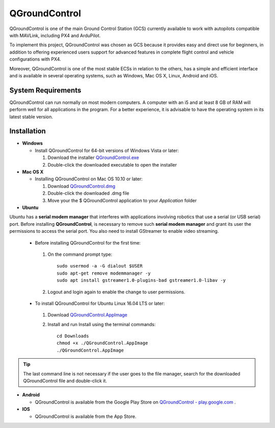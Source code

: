 QGroundControl
==============

.. O QGroundControl é uma das principais Estações de Controle em Solo (ECS) disponíveis atualmente a trabalhar com pilotos automáticos compatíveis com MAVLink, incluindo o PX4 e ArduPilot.

QGroundControl is one of the main Ground Control Station (GCS) currently available to work with autopilots compatible with MAVLink, including PX4 and ArduPilot.

.. Para aplicar neste projeto, escolheu-se o QGroundControl como ECS por fornece uso fácil e direto para iniciantes, além de oferecer, a usuários experientes, suporte a recursos avançados no controle completo de voo e configurações do veículo com PX4.

To implement this project, QGroundControl was chosen as GCS because it provides easy and direct use for beginners, in addition to offering experienced users support for advanced features in complete flight control and vehicle configurations with PX4.

.. Além disso, QGroundControl é uma das ECSs mais estáveis em relação as outras, possui uma interface simples e eficiente e está disponível em diversos sistemas operacionais, como Windows, Mac OS X, Linux, Android e o iOS.

Moreover, QGroundControl is one of the most stable ECSs in relation to the others, has a simple and efficient interface and is available in several operating systems, such as Windows, Mac OS X, Linux, Android and iOS.

System Requirements
~~~~~~~~~~~~~~~~~~~

.. O QGroundControl pode ser executado normalmente na maioria dos computadores modernos. Um computador com um i5 e pelo menos 8 GB de RAM terá bom desempenho em todos os aplicativos do programa. Para uma melhor experiência, é aconselhável ter o sistema operacional em sua última versão estável.

QGroundControl can run normally on most modern computers. A computer with an i5 and at least 8 GB of RAM will perform well for all applications in the program. For a better experience, it is advisable to have the operating system in its latest stable version.

Installation
~~~~~~~~~~~~

-  **Windows**
     
   -  Install QGroundControl for 64-bit versions of Windows Vista or later: 
      
      1. Download the installer `QGroundControl.exe <https://s3-us-west-2.amazonaws.com/qgroundcontrol/latest/QGroundControl-installer.exe>`_
      2. Double-click the downloaded executable to open the installer

-  **Mac OS X**

   -  Installing QGroundControl on Mac OS 10.10 or later:

      1. Download `QGroundControl.dmg <https://s3-us-west-2.amazonaws.com/qgroundcontrol/latest/QGroundControl.dmg>`_
      2. Double-click the downloaded .dmg file 
      3. Move your the $ QGroundControl application to your *Application* folder

-  **Ubuntu**

.. O Ubuntu possui um gerenciador de modem serial (*serial modem manager*) que interfere nas aplicações envolvendo robótica que utilizam uma porta serial (ou serial USB). Antes da instalação do *QGroundControl* é necessário remover tal gerenciador de modens e conceder ao seu usuário as permissões para acessar a porta serial. Também é preciso instalar o GStreamer para possibilitar o streaming de video.

Ubuntu has a **serial modem manager** that interferes with applications involving robotics that use a serial (or USB serial) port. Before installing **QGroundControl**, is necessary to remove such **serial modem manager** and grant its user the permissions to access the serial port. You also need to install GStreamer to enable video streaming.

   - Before installing QGroundControl for the first time:

    1. On the command prompt type:
      
       ::
         
           sudo usermod -a -G dialout $USER
           sudo apt-get remove modemmanager -y
           sudo apt install gstreamer1.0-plugins-bad gstreamer1.0-libav -y

    2. Logout and login again to enable the change to user permissions.

   -  To install QGroundControl for Ubuntu Linux 16.04 LTS or later:

    1. Download `QGroundControl.AppImage <https://s3-us-west-2.amazonaws.com/qgroundcontrol/latest/QGroundControl.AppImage>`_
    2. Install and run Install using the terminal commands:

       ::
         
           cd Downloads
           chmod +x ./QGroundControl.AppImage
           ./QGroundControl.AppImage

.. Tip::
   The last command line is not necessary if the user goes to the file manager, search for the downloaded QGroundControl file and double-click it.

-  **Android**
    
   -  QGroundControl is available from the Google Play Store on `QGroundControl - play.google.com <https://play.google.com/store/apps/details?id=org.mavlink.qgroundcontrol>`_ . 

-  **IOS**

   -  QGroundControl is available from the App Store.


